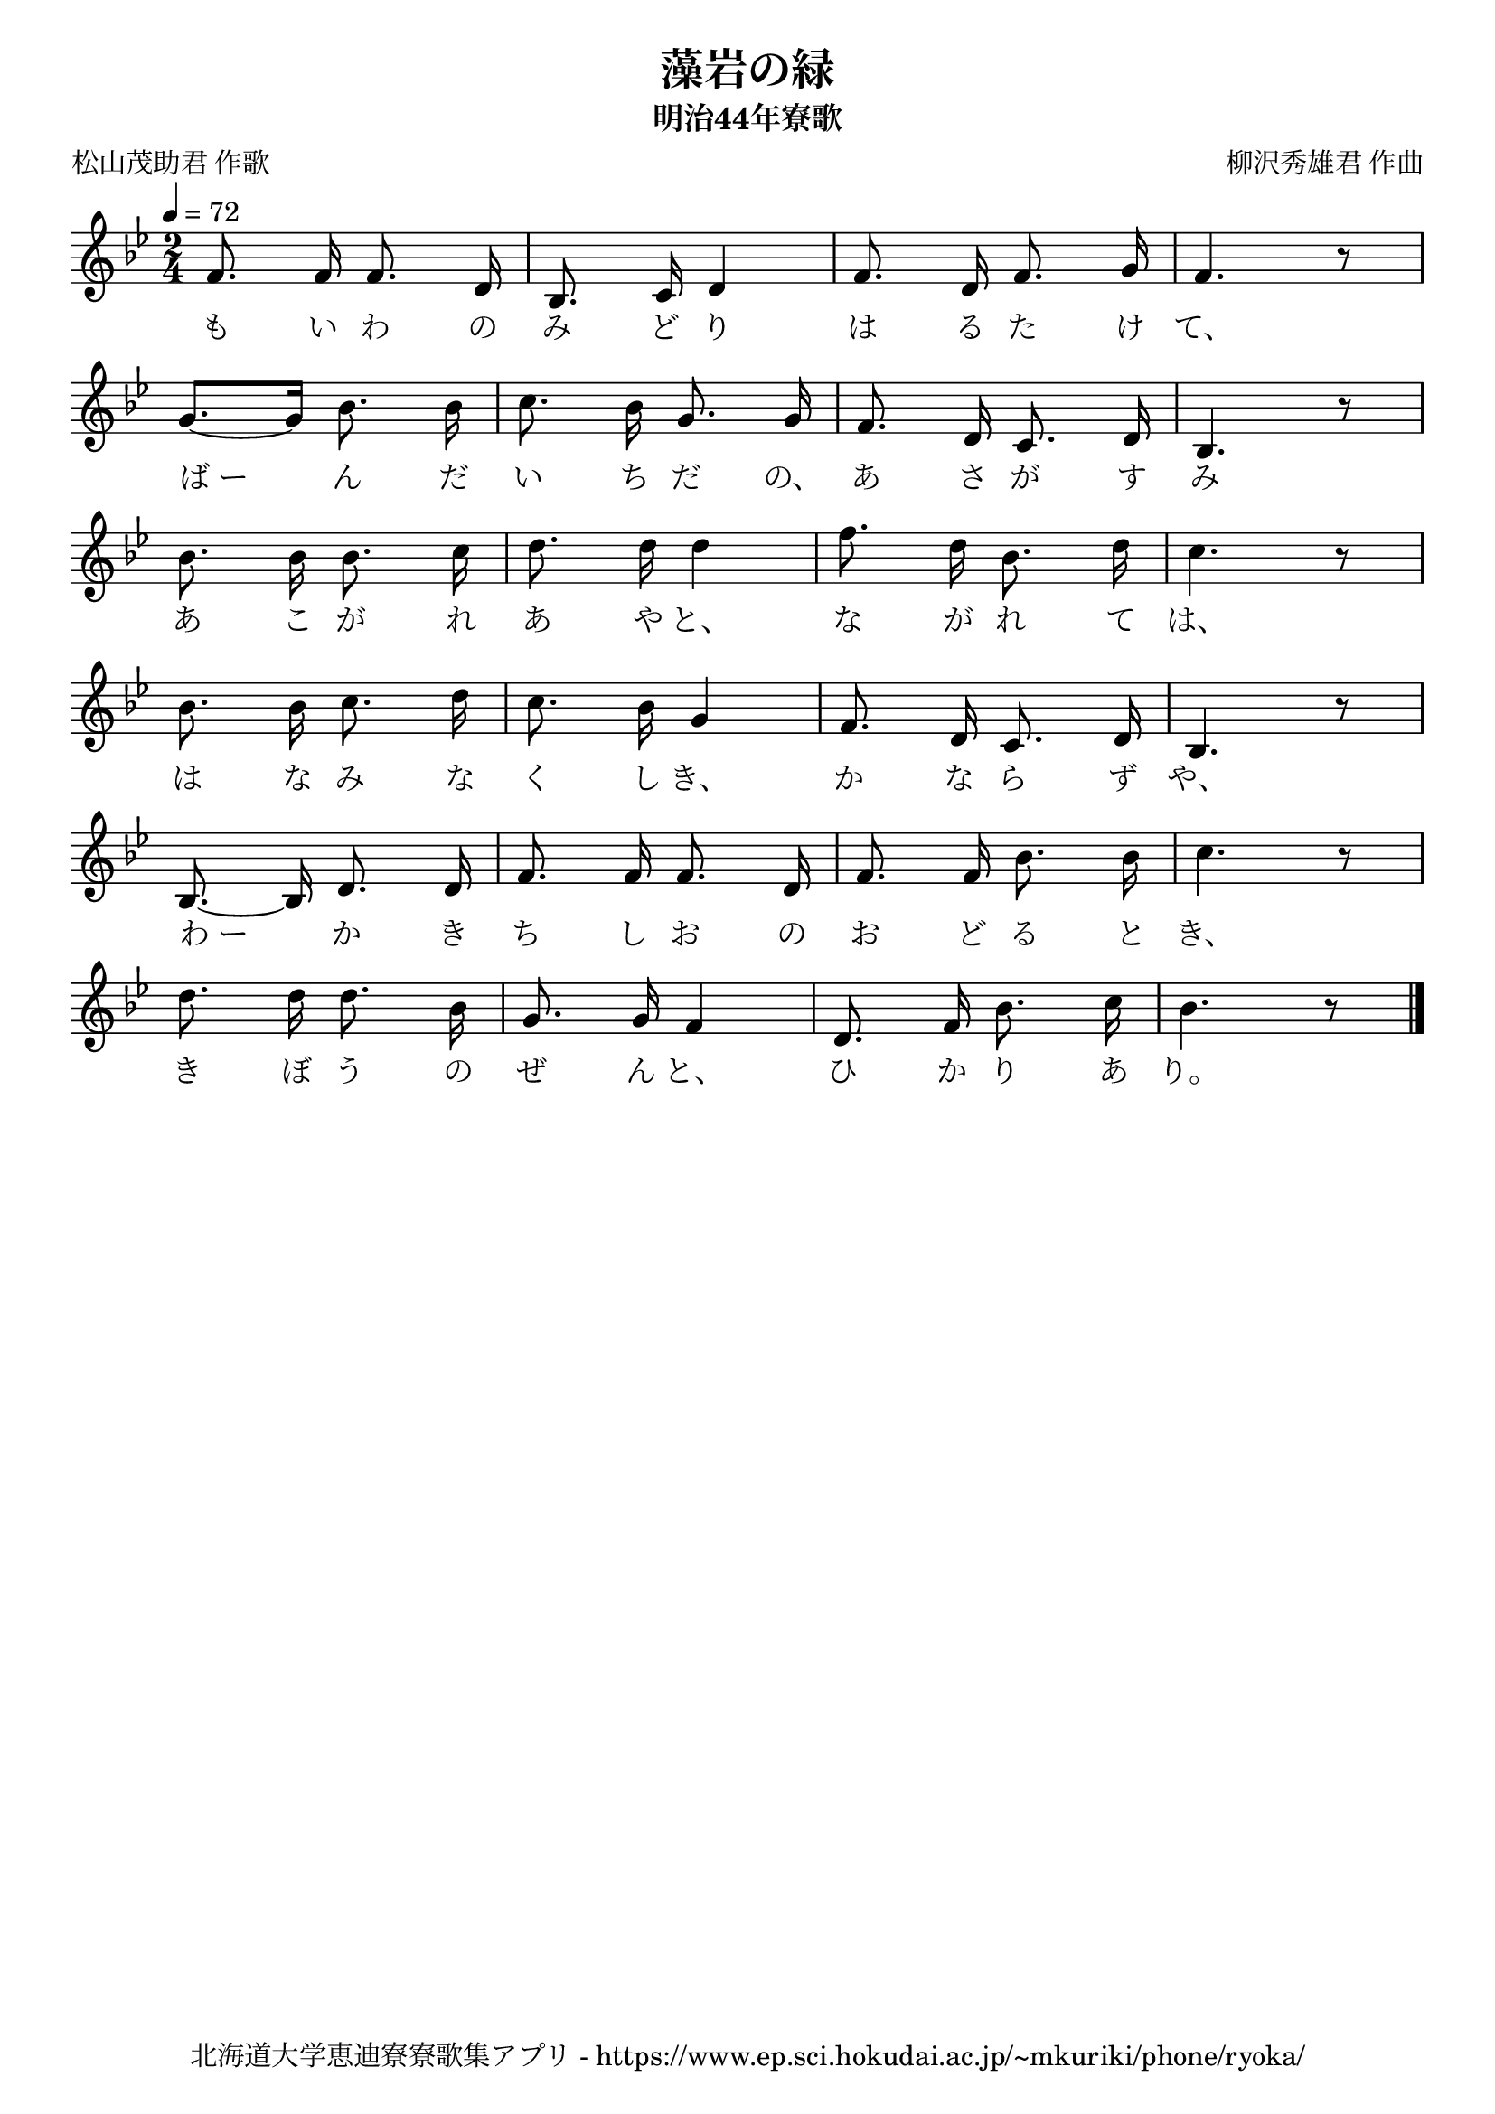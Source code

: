 ﻿\version "2.18.2"

\paper {indent = 0}

\header {
  title = "藻岩の緑"
  subtitle = "明治44年寮歌"
  composer = "柳沢秀雄君 作曲"
  poet = "松山茂助君 作歌"
  tagline = "北海道大学恵迪寮寮歌集アプリ - https://www.ep.sci.hokudai.ac.jp/~mkuriki/phone/ryoka/"
}


melody = \relative c'{
  \tempo 4 = 72
  \autoBeamOff
  \numericTimeSignature
  \override BreathingSign.text = \markup { \musicglyph #"scripts.upedaltoe" } % ブレスの記号指定
  \key bes \major 
  \time 2/4 
  f8. f16 f8. d16 | 
  bes8. c16 d4 | 
  f8. d16 f8. g16 | 
  f4. r8 | \break
  g8.[~ g16] bes8. bes16 | 
  c8. bes16 g8. g16 | 
  f8. d16 c8. d16 | 
  bes4. r8 | \break
  bes'8. bes16 bes8. c16 | 
  d8. d16 d4 | 
  f8. d16 bes8. d16 | 
  c4. r8 | \break
  bes8. bes16 c8. d16 | 
  c8. bes16 g4 | 
  f8. d16 c8. d16 | 
  bes4. r8 | \break
  bes8.~ bes16 d8. d16 | 
  f8. f16 f8. d16 | 
  f8. f16 bes8. bes16 | 
  c4. r8 | \break
  d8. d16 d8. bes16 | 
  g8. g16 f4 | 
  d8. f16 bes8. c16 |
  bes4. r8 \bar "|." 
}

text = \lyricmode {
  も い わ の | 
  み ど り | 
  は る た け | 
  て、 | 
  ば_ー ん だ | 
  い ち だ の、 | 
  あ さ が す | 
  み | 
  あ こ が れ | 
  あ や と、 | 
  な が れ て | 
  は、 | 
  は な み な | 
  く し き、 | 
  か な ら ず | 
  や、 | 
  わ_ー か き | 
  ち し お の | 
  お ど る と | 
  き、 | 
  き ぼ う の | 
  ぜ ん と、 | 
  ひ か り あ | 
  り。 | 
}

harmony = \chordmode {
  
}

drum = \drummode{
  
}

\score {
  <<
    % ギターコード
    %{
    \new ChordNames \with {midiInstrument = #"acoustic guitar (nylon)"}{
      \set chordChanges = ##t
      \harmony
    }
    %}
    
    % メロディーライン
    \new Voice = "one"{\melody}
    % 歌詞
    \new Lyrics \lyricsto "one" \text
    % 太鼓
    % \new DrumStaff \with{
    %   \remove "Time_signature_engraver"
    %   drumStyleTable = #percussion-style
    %   \override StaffSymbol.line-count = #1
    %   \hide Stem
    % }
    % \drum
  >>

  \midi {}
  \layout {
  \context {
    \Score
    \remove "Bar_number_engraver"
  }
}
}

